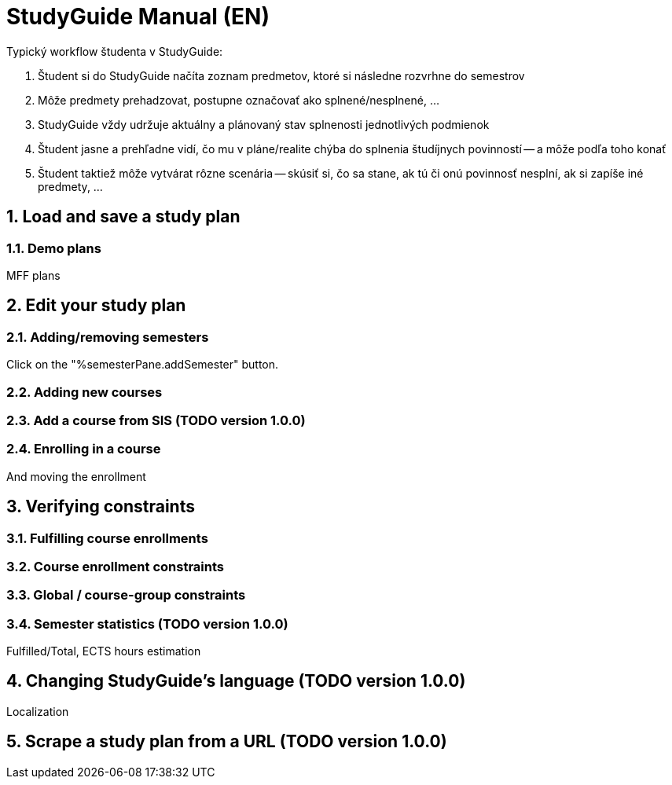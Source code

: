 = StudyGuide Manual (EN)
:sectnums:

Typický workflow študenta v StudyGuide:

1. Študent si do StudyGuide načíta zoznam predmetov, ktoré si následne rozvrhne do semestrov
2. Môže predmety prehadzovat, postupne označovať ako splnené/nesplnené, ...
3. StudyGuide vždy udržuje aktuálny a plánovaný stav splnenosti jednotlivých podmienok
4. Študent jasne a prehľadne vidí, čo mu v pláne/realite chýba do splnenia študíjnych povinností -- a môže podľa toho konať
5. Študent taktiež môže vytvárat rôzne scenária -- skúsiť si, čo sa stane, ak tú či onú povinnosť nesplní, ak si zapíše iné predmety, ...

== Load and save a study plan

=== Demo plans

MFF plans

== Edit your study plan

=== Adding/removing semesters

Click on the "%semesterPane.addSemester" button.

=== Adding new courses

=== Add a course from SIS (TODO version 1.0.0)

=== Enrolling in a course

And moving the enrollment

== Verifying constraints

=== Fulfilling course enrollments

=== Course enrollment constraints

=== Global / course-group constraints

=== Semester statistics (TODO version 1.0.0)

Fulfilled/Total, ECTS hours estimation

== Changing StudyGuide's language (TODO version 1.0.0)

Localization

== Scrape a study plan from a URL (TODO version 1.0.0)


